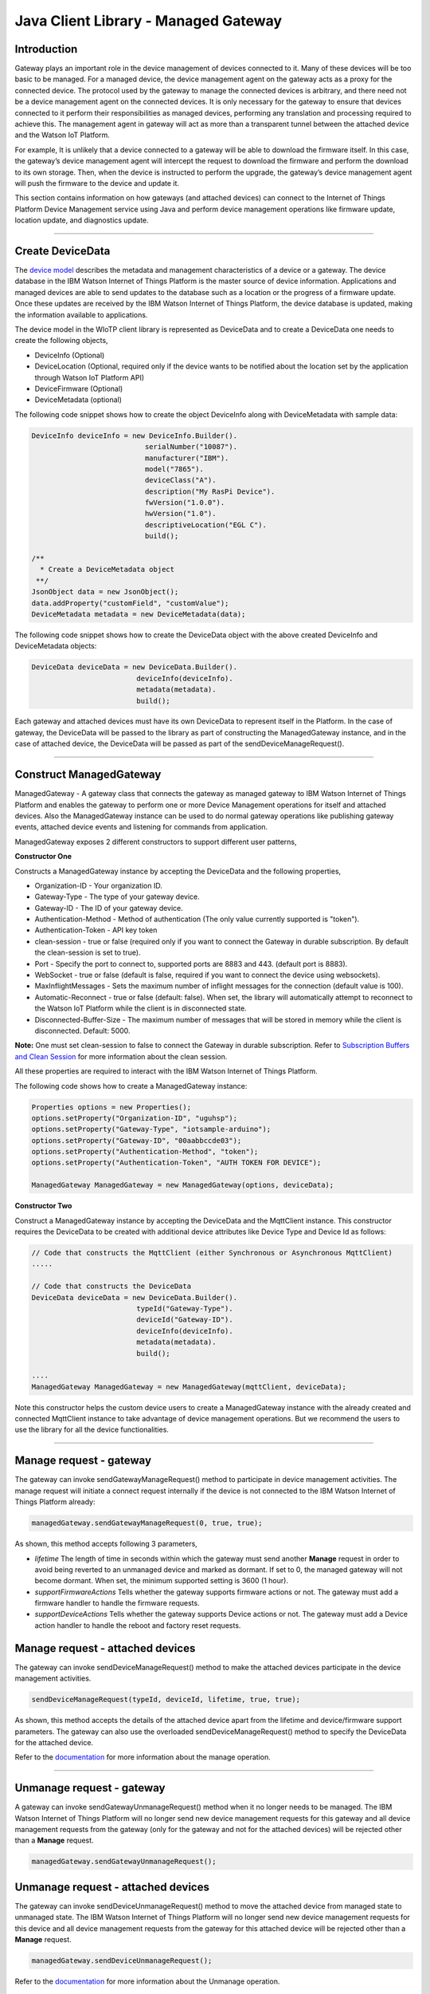 ======================================
Java Client Library - Managed Gateway
======================================

Introduction
-------------

Gateway plays an important role in the device management of devices connected to it. Many of these devices will be too basic to be managed. For a managed device, the device management agent on the gateway acts as a proxy for the connected device. The protocol used by the gateway to manage the connected devices is arbitrary, and there need not be a device management agent on the connected devices. It is only necessary for the gateway to ensure that devices connected to it perform their responsibilities as managed devices, performing any translation and processing required to achieve this. The management agent in gateway will act as more than a transparent tunnel between the attached device and the Watson IoT Platform.

For example, It is unlikely that a device connected to a gateway will be able to download the firmware itself. In this case, the gateway’s device management agent will intercept the request to download the firmware and perform the download to its own storage. Then, when the device is instructed to perform the upgrade, the gateway’s device management agent will push the firmware to the device and update it.

This section contains information on how gateways (and attached devices) can connect to the Internet of Things Platform Device Management service using Java and perform device management operations like firmware update, location update, and diagnostics update.

----

Create DeviceData
------------------------------------------------------------------------
The `device model <https://docs.internetofthings.ibmcloud.com/reference/device_model.html>`__ describes the metadata and management characteristics of a device or a gateway. The device database in the IBM Watson Internet of Things Platform is the master source of device information. Applications and managed devices are able to send updates to the database such as a location or the progress of a firmware update. Once these updates are received by the IBM Watson Internet of Things Platform, the device database is updated, making the information available to applications.

The device model in the WIoTP client library is represented as DeviceData and to create a DeviceData one needs to create the following objects,

* DeviceInfo (Optional)
* DeviceLocation (Optional, required only if the device wants to be notified about the location set by the application through Watson IoT Platform API)
* DeviceFirmware (Optional)
* DeviceMetadata (optional)

The following code snippet shows how to create the object DeviceInfo along with DeviceMetadata with sample data:

.. code:: java

     DeviceInfo deviceInfo = new DeviceInfo.Builder().
				serialNumber("10087").
				manufacturer("IBM").
				model("7865").
				deviceClass("A").
				description("My RasPi Device").
				fwVersion("1.0.0").
				hwVersion("1.0").
				descriptiveLocation("EGL C").
				build();
	
     /**
       * Create a DeviceMetadata object 
      **/
     JsonObject data = new JsonObject();
     data.addProperty("customField", "customValue");
     DeviceMetadata metadata = new DeviceMetadata(data);

The following code snippet shows how to create the DeviceData object with the above created DeviceInfo and DeviceMetadata objects:

.. code:: java

	DeviceData deviceData = new DeviceData.Builder().
				 deviceInfo(deviceInfo).
				 metadata(metadata).
				 build();

Each gateway and attached devices must have its own DeviceData to represent itself in the Platform. In the case of gateway, the DeviceData will be passed to the library as part of constructing the ManagedGateway instance, and in the case of attached device, the DeviceData will be passed as part of the sendDeviceManageRequest(). 

----

Construct ManagedGateway
-------------------------------------------------------------------------------
ManagedGateway - A gateway class that connects the gateway as managed gateway to IBM Watson Internet of Things Platform and enables the gateway to perform one or more Device Management operations for itself and attached devices. Also the ManagedGateway instance can be used to do normal gateway operations like publishing gateway events, attached device events and listening for commands from application.

ManagedGateway exposes 2 different constructors to support different user patterns, 

**Constructor One**

Constructs a ManagedGateway instance by accepting the DeviceData and the following properties,

* Organization-ID - Your organization ID.
* Gateway-Type - The type of your gateway device.
* Gateway-ID - The ID of your gateway device.
* Authentication-Method - Method of authentication (The only value currently supported is "token"). 
* Authentication-Token - API key token
* clean-session - true or false (required only if you want to connect the Gateway in durable subscription. By default the clean-session is set to true).
* Port - Specify the port to connect to, supported ports are 8883 and 443. (default port is 8883). 
* WebSocket - true or false (default is false, required if you want to connect the device using websockets).
* MaxInflightMessages - Sets the maximum number of inflight messages for the connection (default value is 100).
* Automatic-Reconnect - true or false (default: false). When set, the library will automatically attempt to reconnect to the Watson IoT Platform while the client is in disconnected state.
* Disconnected-Buffer-Size - The maximum number of messages that will be stored in memory while the client is disconnected. Default: 5000.

**Note:** One must set clean-session to false to connect the Gateway in durable subscription. Refer to `Subscription Buffers and Clean Session <https://docs.internetofthings.ibmcloud.com/reference/mqtt/index.html#/subscription-buffers-and-clean-session#subscription-buffers-and-clean-session>`__ for more information about the clean session.


All these properties are required to interact with the IBM Watson Internet of Things Platform. 

The following code shows how to create a ManagedGateway instance:

.. code:: java

	Properties options = new Properties();
	options.setProperty("Organization-ID", "uguhsp");
	options.setProperty("Gateway-Type", "iotsample-arduino");
	options.setProperty("Gateway-ID", "00aabbccde03");
	options.setProperty("Authentication-Method", "token");
	options.setProperty("Authentication-Token", "AUTH TOKEN FOR DEVICE");
	
	ManagedGateway ManagedGateway = new ManagedGateway(options, deviceData);

**Constructor Two**

Construct a ManagedGateway instance by accepting the DeviceData and the MqttClient instance. This constructor requires the DeviceData to be created with additional device attributes like Device Type and Device Id as follows:

.. code:: java
	
	// Code that constructs the MqttClient (either Synchronous or Asynchronous MqttClient)
	.....
	
	// Code that constructs the DeviceData
	DeviceData deviceData = new DeviceData.Builder().
				 typeId("Gateway-Type").
				 deviceId("Gateway-ID").
				 deviceInfo(deviceInfo).
				 metadata(metadata).
				 build();
	
	....
	ManagedGateway ManagedGateway = new ManagedGateway(mqttClient, deviceData);
	
Note this constructor helps the custom device users to create a ManagedGateway instance with the already created and connected MqttClient instance to take advantage of device management operations. But we recommend the users to use the library for all the device functionalities.

----

Manage request - gateway
-------------------------------------------------------

The gateway can invoke sendGatewayManageRequest() method to participate in device management activities. The manage request will initiate a connect request internally if the device is not connected to the IBM Watson Internet of Things Platform already:

.. code:: java

	managedGateway.sendGatewayManageRequest(0, true, true);
	
As shown, this method accepts following 3 parameters,

* *lifetime* The length of time in seconds within which the gateway must send another **Manage** request in order to avoid being reverted to an unmanaged device and marked as dormant. If set to 0, the managed gateway will not become dormant. When set, the minimum supported setting is 3600 (1 hour).
* *supportFirmwareActions* Tells whether the gateway supports firmware actions or not. The gateway must add a firmware handler to handle the firmware requests.
* *supportDeviceActions* Tells whether the gateway supports Device actions or not. The gateway must add a Device action handler to handle the reboot and factory reset requests.

Manage request - attached devices
--------------------------------------

The gateway can invoke sendDeviceManageRequest() method to make the attached devices participate in the device management activities. 

.. code:: java

	sendDeviceManageRequest(typeId, deviceId, lifetime, true, true);

As shown, this method accepts the details of the attached device apart from the lifetime and device/firmware support parameters. The gateway can also use the overloaded sendDeviceManageRequest() method to specify the DeviceData for the attached device.

Refer to the `documentation <https://docs.internetofthings.ibmcloud.com/devices/device_mgmt/index.html#/manage-device#manage-device>`__ for more information about the manage operation.

----

Unmanage request - gateway
-----------------------------------------------------

A gateway can invoke sendGatewayUnmanageRequest() method when it no longer needs to be managed. The IBM Watson Internet of Things Platform will no longer send new device management requests for this gateway and all device management requests from the gateway (only for the gateway and not for the attached devices) will be rejected other than a **Manage** request.

.. code:: java

	managedGateway.sendGatewayUnmanageRequest();

Unmanage request - attached devices
-----------------------------------------------------

The gateway can invoke sendDeviceUnmanageRequest() method to move the attached device from managed state to unmanaged state. The IBM Watson Internet of Things Platform will no longer send new device management requests for this device and all device management requests from the gateway for this attached device will be rejected other than a **Manage** request.

.. code:: java

	managedGateway.sendDeviceUnmanageRequest();

Refer to the `documentation <https://docs.internetofthings.ibmcloud.com/devices/device_mgmt/index.html#/unmanage-device#unmanage-device>`__ for more information about the Unmanage operation.

----

Location update - gateway
-----------------------------------------------------

Gateways that can determine their location can choose to notify the IBM Watson Internet of Things Platform about location changes. The gateway can invoke one of the overloaded updateLocation() method to update the location of the device. 

.. code:: java

    // update the location with latitude, longitude and elevation
    int rc = managedGateway.updateGatewayLocation(30.28565, -97.73921, 10);
    if(rc == 200) {
        System.out.println("Location updated successfully !!");
    } else {
     	System.err.println("Failed to update the location !!");
    }

Location update - attached devices
---------------------------------------

The gateway can invoke corresponding device method updateDeviceLocation() to update the location of the attached devices. The overloaded method can be used to specify the measuredDateTime and etc..

.. code:: java

    // update the location of the attached device with latitude, longitude and elevation
    int rc = managedGateway.updateDeviceLocation(typeId, deviceId, 30.28565, -97.73921, 10);


Refer to the `documentation <https://docs.internetofthings.ibmcloud.com/devices/device_mgmt/index.html#/update-location#update-location>`__ for more information about the Location update.

----

Append/Clear ErrorCodes - gateway
-----------------------------------------------

Gateways can choose to notify the IBM Watson Internet of Things Platform about changes in their error status. The gateway can invoke  addErrorCode() method to add the current errorcode to Watson IoT Platform.

.. code:: java

	int rc = managedGateway.addGatewayErrorCode(300);

Also, the ErrorCodes of gateway can be cleared from IBM Watson Internet of Things Platform by calling the clearErrorCodes() method as follows:

.. code:: java

	int rc = managedGateway.clearGatewayErrorCodes();

Append/Clear ErrorCodes - attached devices
-----------------------------------------------

Similarly, the gateway can invoke the corresponding device method to add/clear the errorcodes of the attached devices,

.. code:: java

	int rc = managedGateway.addDeviceErrorCode(typeId, deviceId, 300);
	rc = managedGateway.clearDeviceErrorCodes(typeId, deviceId);

----

Append/Clear Log messages - gateway
--------------------------------------
Gateways can choose to notify the IBM Watson Internet of Things Platform about changes by adding a new log entry. Log entry includes a log messages, its timestamp and severity, as well as an optional base64-encoded binary diagnostic data. The gateways can invoke addGatewayLog() method to send log messages,

.. code:: java
	// An example Log event
	String message = "Firmware Download Progress (%): " + 50;
	Date timestamp = new Date();
	LogSeverity severity = LogSeverity.informational;
	int rc = managedGateway.addGatewayLog(message, timestamp, severity);
	
Also, the log messages can be cleared from IBM Watson Internet of Things Platform by calling the clearLogs() method as follows:

.. code:: java

	rc = managedGateway.clearGatewayLogs();
	
Append/Clear Logs - attached devices
-----------------------------------------------

Similarly, the gateway can invoke the corresponding device method to add/clear the Logs of the attached devices,

.. code:: java

	// An example Log event
	String message = "Firmware Download Progress (%): " + 50;
	Date timestamp = new Date();
	LogSeverity severity = LogSeverity.informational;
	int rc = managedGateway.addDeviceLog(typeId, deviceId, message, timestamp, severity);
	
and to clear the Logs of attached devices, invoke the clearDeviceLogs() method with the details of the attached device,

..code:: java

     int rc = managedGateway.clearDeviceLogs(typeId, deviceId);

The device diagnostics operations are intended to provide information on gateway/device errors, and does not provide diagnostic information relating to the devices connection to the IBM Watson Internet of Things Platform.

Refer to the `documentation <https://docs.internetofthings.ibmcloud.com/devices/device_mgmt/index.html#/update-location#update-location>`__ for more information about the Diagnostics operation.

----

Firmware Action
-------------------------------------------------------------
The firmware update process is separated into two distinct actions:

* Downloading Firmware 
* Updating Firmware. 

The gateway needs to do the following activities to support Firmware Action for itself and for the attached devices:

**1. Construct DeviceFirmware Object (Optional)**

In order to perform Firmware action, the gateway can optionally construct a DeviceFirmware object for itself and for attached devices and add it to DeviceData as follows:

.. code:: java

	DeviceFirmware firmware = new DeviceFirmware.Builder().
				version("Firmware.version").
				name("Firmware.name").
				url("Firmware.url").
				verifier("Firmware.verifier").
				state(FirmwareState.IDLE).				
				build();
				
	DeviceData deviceData = new DeviceData.Builder().
				deviceInfo(deviceInfo).
				deviceFirmware(firmware).
				metadata(metadata).
				build();
	
	ManagedGateway ManagedGateway = new ManagedGateway(options, deviceData);
	managedGateway.connect();

And in the case of attached devices, the constructed DeviceData can be passed to the library while sending the manage request. i.e

.. code:: java

    managedGateway.sendDeviceManageRequest(typeId, deviceId, deviceData, lifetime, supportFirmwareActions, supportDeviceActions);

The DeviceFirmware object represents the current firmware of the gateway or attached device and will be used to report the status of the Firmware Download and Firmware Update actions to IBM Watson Internet of Things Platform. In case this DeviceFirmware object is not constructed by the gateway, the library creates an empty object and reports the status to Watson IoT Platform.

**2. Inform the server about the Firmware action support**

The gateway/attached devices needs to set the firmware action flag to true in order for the server to initiate the firmware request. This can be achieved by passing true value for supportFirmwareActions parameter while sending the manage request.

The gateway can invoke the following method to inform the server about its firmware support,

.. code:: java

    	managedGateway.sendGatewayManageRequest(3600, true, false);

Similarly, the gateway can invoke the corresponding device method to inform the firmware support of attached devices,

.. code:: java

    	managedGateway.sendDeviceManageRequest(typeId, deviceId, deviceData, 3600, true, false);

Once the support is informed to the DM server, the server then forwards the firmware actions to the gateway for the gateway itself/attached devices.

**3. Create the Firmware Action Handler**

In order to support the Firmware action, the gateway needs to create a handler and add it to managedGateway. The handler must extend a DeviceFirmwareHandler class and implement the following methods:

.. code:: java

	public abstract void downloadFirmware(DeviceFirmware deviceFirmware);
	public abstract void updateFirmware(DeviceFirmware deviceFirmware);

**Note**: There must be only one handler added to the library for both the gateway and attached devices where the firmware download/update requests will be redirected. The implementation must create a thread (possibly a pool of threads) to handle multiple firmware requests at the same time. A sample handler implementation with a threadpool is `demonstrated here <https://github.com/ibm-messaging/iot-gateway-samples/blob/master/java/advanced-gateway-sample/src/main/java/com/ibm/iotf/sample/gateway/GatewayFirmwareHandlerSample.java>`__ 

**3.1 Sample implementation of downloadFirmware**

The implementation must add a logic to download the firmware and report the status of the download via DeviceFirmware object. If the Firmware Download operation is successful, then the state of the firmware to be set to DOWNLOADED and UpdateStatus should be set to SUCCESS.

If an error occurs during Firmware Download the state should be set to IDLE and updateStatus should be set to one of the error status values:

* OUT_OF_MEMORY
* CONNECTION_LOST
* INVALID_URI

A sample Firmware Download implementation is shown below, (The below code doesn't include the threadpool part, refer to the `github sample <https://github.com/ibm-messaging/iot-gateway-samples/blob/master/java/advanced-gateway-sample/src/main/java/com/ibm/iotf/sample/gateway/GatewayFirmwareHandlerSample.java>`__  for the complete implementation of the FirmwareHandler).

.. code:: java

	public void downloadFirmware(DeviceFirmware deviceFirmware) {
		boolean success = false;
		URL firmwareURL = null;
		URLConnection urlConnection = null;
		
		try {
			firmwareURL = new URL(deviceFirmware.getUrl());
			urlConnection = firmwareURL.openConnection();
			if(deviceFirmware.getName() != null) {
				downloadedFirmwareName = deviceFirmware.getName();
			} else {
				// use the timestamp as the name
				downloadedFirmwareName = "firmware_" +new Date().getTime()+".deb";
			}
			
			File file = new File(downloadedFirmwareName);
			BufferedInputStream bis = new BufferedInputStream(urlConnection.getInputStream());
			BufferedOutputStream bos = new BufferedOutputStream(new FileOutputStream(file.getName()));
			
			int data = bis.read();
			if(data != -1) {
				bos.write(data);
				byte[] block = new byte[1024];
				while (true) {
					int len = bis.read(block, 0, block.length);
					if(len != -1) {
						bos.write(block, 0, len);
					} else {
						break;
					}
				}
				bos.close();
				bis.close();
				success = true;
			} else {
				//There is no data to read, so set an error
				deviceFirmware.setUpdateStatus(FirmwareUpdateStatus.INVALID_URI);
			}
		} catch(MalformedURLException me) {
			// Invalid URL, so set the status to reflect the same,
			deviceFirmware.setUpdateStatus(FirmwareUpdateStatus.INVALID_URI);
		} catch (IOException e) {
			deviceFirmware.setUpdateStatus(FirmwareUpdateStatus.CONNECTION_LOST);
		} catch (OutOfMemoryError oom) {
			deviceFirmware.setUpdateStatus(FirmwareUpdateStatus.OUT_OF_MEMORY);
		}
		
		if(success == true) {
			deviceFirmware.setUpdateStatus(FirmwareUpdateStatus.SUCCESS);
			deviceFirmware.setState(FirmwareState.DOWNLOADED);
		} else {
			deviceFirmware.setState(FirmwareState.IDLE);
		}
	}

Gateway can check the integrity of the downloaded firmware image using the verifier and report the status back to IBM Watson Internet of Things Platform. The verifier can be set by the gateway during the startup (while creating the DeviceFirmware Object) or as part of the Download Firmware request by the application. A sample code to verify the same is below:

.. code:: java

	private boolean verifyFirmware(File file, String verifier) throws IOException {
		FileInputStream fis = null;
		String md5 = null;
		try {
			fis = new FileInputStream(file);
			md5 = org.apache.commons.codec.digest.DigestUtils.md5Hex(fis);
			System.out.println("Downloaded Firmware MD5 sum:: "+ md5);
		} catch (FileNotFoundException e) {
			e.printStackTrace();
		} catch (IOException e) {
			e.printStackTrace();
		} finally {
			fis.close();
		}
		if(verifier.equals(md5)) {
			System.out.println("Firmware verification successful");
			return true;
		}
		System.out.println("Download firmware checksum verification failed.. "
				+ "Expected "+verifier + " found "+md5);
		return false;
	}

The complete code can be found in the gateway management sample `GatewayFirmwareHandlerSample <https://github.com/ibm-messaging/iot-gateway-samples/blob/master/java/advanced-gateway-sample/src/main/java/com/ibm/iotf/sample/gateway/GatewayFirmwareHandlerSample.java>`__.

**3.2 Sample implementation of updateFirmware**

The implementation must create a separate thread and add a logic to install the downloaded firmware and report the status of the update via DeviceFirmware object. If the Firmware Update operation is successful, then the state of the firmware should to be set to IDLE and UpdateStatus should be set to SUCCESS. 

If an error occurs during Firmware Update, updateStatus should be set to one of the error status values:

* OUT_OF_MEMORY
* UNSUPPORTED_IMAGE
			
A sample Firmware Update implementation for a Raspberry Pi device is shown below:

.. code:: java
	
	public void updateFirmware(DeviceFirmware deviceFirmware) {
		try {
			ProcessBuilder pkgInstaller = null;
			Process p = null;
			pkgInstaller = new ProcessBuilder("sudo", "dpkg", "-i", downloadedFirmwareName);
			boolean success = false;
			try {
				p = pkgInstaller.start();
				boolean status = waitForCompletion(p, 5);
				if(status == false) {
					p.destroy();
					deviceFirmware.setUpdateStatus(FirmwareUpdateStatus.UNSUPPORTED_IMAGE);
					return;
				}
				System.out.println("Firmware Update command "+status);
				deviceFirmware.setUpdateStatus(FirmwareUpdateStatus.SUCCESS);
				deviceFirmware.setState(FirmwareState.IDLE);
			} catch (IOException e) {
				e.printStackTrace();
				deviceFirmware.setUpdateStatus(FirmwareUpdateStatus.UNSUPPORTED_IMAGE);
			} catch (InterruptedException e) {
				e.printStackTrace();
				deviceFirmware.setUpdateStatus(FirmwareUpdateStatus.UNSUPPORTED_IMAGE);
			}
		} catch (OutOfMemoryError oom) {
			deviceFirmware.setUpdateStatus(FirmwareUpdateStatus.OUT_OF_MEMORY);
		}
	}

The complete code can be found in the gateway management sample `GatewayFirmwareHandlerSample <https://github.com/ibm-messaging/iot-gateway-samples/blob/master/java/advanced-gateway-sample/src/main/java/com/ibm/iotf/sample/gateway/GatewayFirmwareHandlerSample.java>`__.

**4. Add the handler to ManagedGateway**

The created handler needs to be added to the ManagedGateway instance so that the WIoTP client library invokes the corresponding method when there is a Firmware action request from IBM Watson Internet of Things Platform.

.. code:: java

	GatewayFirmwareHandlerSample fwHandler = new GatewayFirmwareHandlerSample();
	mgdGateway.addFirmwareHandler(fwHandler);
	
Refer to `this page <https://docs.internetofthings.ibmcloud.com/devices/device_mgmt/requests.html#/firmware-actions#firmware-actions>`__ for more information about the Firmware action.

----

Device Actions
------------------------------------
The IBM Watson Internet of Things Platform supports the following device actions:

* Reboot
* Factory Reset

The gateway needs to do the following activities to support Device Actions for itself and for the attached devices:

**1. Inform server about the Device Actions support**

In order to perform Reboot or Factory Reset action for itself and attached devices, the gateway needs to inform the IBM Watson Internet of Things Platform about the support first. This can be achieved by passing true value for supportDeviceActions parameter while sending the manage request.

The gateway can invoke the following method to inform the server about its device action support,

.. code:: java
	// Last parameter represents the device action support
    	managedGateway.sendGatewayManageRequest(3600, true, true);

Similarly, the gateway can invoke the corresponding device method to inform the device action support of attached devices,

.. code:: java
	// Last parameter represents the device action support
    	managedGateway.sendDeviceManageRequest(typeId, deviceId, 0, true, true);
    	
Once the support is informed to the DM server, the server then forwards the device action requests to the device.
	
**2. Create the Device Action Handler**

In order to support the device action, the gateway needs to create a handler and add it to managedGateway instance. The handler must extend a DeviceActionHandler class and provide implementation for the following methods:

.. code:: java

	public abstract void handleReboot(DeviceAction action);
	public abstract void handleFactoryReset(DeviceAction action);

**Note:** There must be only one handler added to the library for both the gateway and attached devices where the device action requests will be redirected. The implementation must create a thread (possibly a pool of threads) to handle multiple device action requests at the same time. A sample handler implementation with a threadpool is `demonstrated here <https://github.com/ibm-messaging/iot-gateway-samples/blob/master/java/advanced-gateway-sample/src/main/java/com/ibm/iotf/sample/gateway/GatewayActionHandlerSample.java>`__.

**2.1 Sample implementation of handleReboot**

The implementation must create a separate thread and add a logic to reboot the gateway/attached device and report the status of the reboot via DeviceAction object. Upon receiving the request, the gateway first needs to inform the server about the support(or failure) before proceeding with the actual reboot. And if the sample can not reboot the device or any other error during the reboot, the gateway can update the status along with an optional message. A sample reboot implementation for a Raspberry Pi device is shown below (The below code doesn't include the threadpool part, refer to the `github location <https://github.com/ibm-messaging/iot-gateway-samples/blob/master/java/advanced-gateway-sample/src/main/java/com/ibm/iotf/sample/gateway/GatewayActionHandlerSample.java>`__ for the complete implementation of a sample device action handler).

.. code:: java

	public void handleReboot(DeviceAction action) {
		ProcessBuilder processBuilder = null;
		Process p = null;
		processBuilder = new ProcessBuilder("sudo", "shutdown", "-r", "now");
		boolean status = false;
		try {
			p = processBuilder.start();
			// wait for say 2 minutes before giving it up
			status = waitForCompletion(p, 2);
		} catch (IOException e) {
			action.setMessage(e.getMessage());
		} catch (InterruptedException e) {
			action.setMessage(e.getMessage());
		}
		if(status == false) {
			action.setStatus(DeviceAction.Status.FAILED);
		}
	}

The complete code can be found in the device management sample `GatewayActionHandlerSample <https://github.com/ibm-messaging/iot-gateway-samples/blob/master/java/advanced-gateway-sample/src/main/java/com/ibm/iotf/sample/gateway/GatewayActionHandlerSample.java>`__.

**2.2 Sample implementation of handleFactoryReset**

The implementation must create a separate thread and add a logic to reset the gateway/attached device to factory settings and report the status of the reset via DeviceAction object. Upon receiving the request, the gateway first needs to inform the server about the support(or failure) before proceeding with the actual reset. The skeleton of the Factory Reset implementation is shown below:

.. code:: java
	
	public void handleFactoryReset(DeviceAction action) {
		try {
			// code to perform Factory reset
		} catch (IOException e) {
			action.setMessage(e.getMessage());
		}
		if(status == false) {
			action.setStatus(DeviceAction.Status.FAILED);
		}
	}

**3. Add the handler to ManagedGateway**

The created handler needs to be added to the ManagedGateway instance so that the WIoTP client library invokes the corresponding method when there is a device action request for this gateway or attached devices, from IBM Watson Internet of Things Platform.

.. code:: java

	GatewayActionHandlerSample actionHandler = new GatewayActionHandlerSample();
	mgdGateway.addDeviceActionHandler(actionHandler);

Refer to `this page <https://docs.internetofthings.ibmcloud.com/devices/device_mgmt/requests.html#/device-actions-reboot#device-actions-reboot>`__ for more information about the Device Action.

----

Listen for Device attribute changes
-----------------------------------------------------------------

This WIoTP client library updates the corresponding objects whenever there is an update request from the IBM Watson Internet of Things Platform, these update requests are initiated by the application either directly or indirectly (Firmware Update) via the IBM Watson Internet of Things Platform ReST API. Apart from updating these attributes, the library provides a mechanism where the gateway can be notified whenever a device attribute is updated.

Attributes that can be updated by this operation are location, metadata, device information and firmware of the gateway/attached devices.

In order to get notified, the gateway needs to add a property change listener on those objects that it is interested.

.. code:: java

	deviceLocation.addPropertyChangeListener(listener);
	firmware.addPropertyChangeListener(listener);
	deviceInfo.addPropertyChangeListener(listener);
	metadata.addPropertyChangeListener(listener);
	
Also, the gateway needs to implement the propertyChange() method where it receives the notification. A sample implementation is as follows:

.. code:: java

	public void propertyChange(PropertyChangeEvent evt) {
		if(evt.getNewValue() == null) {
			return;
		}
		Object value = (Object) evt.getNewValue();
		
		switch(evt.getPropertyName()) {
			case "metadata":
				DeviceMetadata metadata = (DeviceMetadata) value;
				System.out.println("Received an updated metadata -- "+ metadata);
				break;
			
			case "location":
				DeviceLocation location = (DeviceLocation) value;
				System.out.println("Received an updated location -- "+ location);
				break;
			
			case "deviceInfo":
				DeviceInfo info = (DeviceInfo) value;
				System.out.println("Received an updated device info -- "+ info);
				break;
				
			case "mgmt.firmware":
				DeviceFirmware firmware = (DeviceFirmware) value;
				System.out.println("Received an updated device firmware -- "+ firmware);
				break;		
		}
	}

Refer to `this page <https://docs.internetofthings.ibmcloud.com/devices/device_mgmt/index.html#/update-device-attributes#update-device-attributes>`__ for more information about updating the device attributes.

----

Examples
-------------
* `ManagedRasPiGateway <https://github.com/ibm-messaging/iot-gateway-samples/blob/master/java/gateway-samples/src/main/java/com/ibm/iotf/sample/client/gateway/devicemgmt/ManagedRasPiGateway.java>`__ - Gateway Device Management(DM) capabilities are demonstrated in this sample by managing the Arduino Uno device through the Raspberry Pi Gateway. If you do not have Raspberry Pi and Arduino UNO, don’t worry, you can still follow the sample to connect your device as a gateway and manage one or more attached devices. 
* `HomeGatewaySample <https://github.com/ibm-messaging/iot-gateway-samples/blob/master/java/advanced-gateway-sample/src/main/java/com/ibm/iotf/sample/gateway/HomeGatewaySample.java>`__ - A home gateway sample that manages few attached home devices like, Lights, Switches, Elevator, Oven and OutdoorTemperature.
* `GatewayFirmwareHandlerSample <https://github.com/ibm-messaging/iot-gateway-samples/blob/master/java/gateway-samples/src/main/java/com/ibm/iotf/sample/client/gateway/devicemgmt/GatewayFirmwareHandlerSample.java>`__ - A sample implementation of FirmwareHandler.
* `GatewayActionHandlerSample <https://github.com/ibm-messaging/iot-gateway-samples/blob/master/java/gateway-samples/src/main/java/com/ibm/iotf/sample/client/gateway/devicemgmt/GatewayActionHandlerSample.java>`__ - A sample implementation of DeviceActionHandler.

----

Recipe
----------

Refer to `the recipe <https://developer.ibm.com/recipes/tutorials/raspberry-pi-as-managed-gateway-in-watson-iot-platform-part-1/>`__ that shows how to connect Raspberry Pi as Managed Gateway to IBM Watson IoT Platform and manage the attached devices. For example, update Arduino Uno device with a new sketch program, reboot Arduino Uno using the Watson IoT Platform device management protocol and etc..
